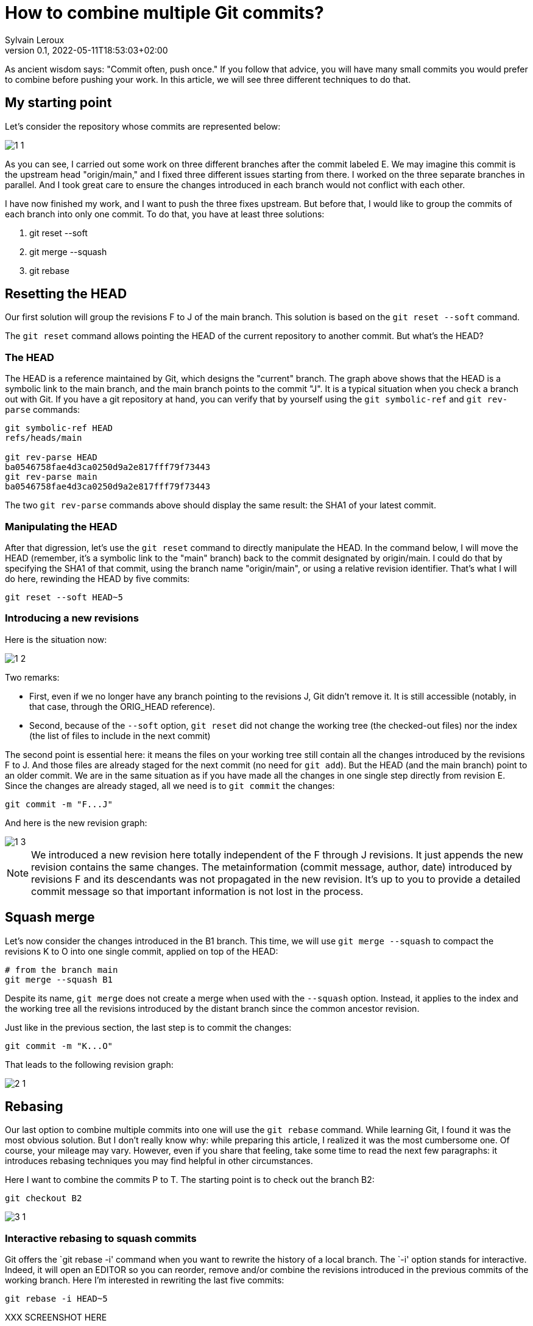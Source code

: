 = How to combine multiple Git commits?
:author: Sylvain Leroux
:pin: -
:revnumber: 0.1
:revdate: 2022-05-11T18:53:03+02:00
:keywords: Git

[.teaser]
As ancient wisdom says: "Commit often, push once." If you follow that advice, you will have many small commits you would prefer to combine before pushing your work. In this article, we will see three different techniques to do that. 

== My starting point
Let's consider the repository whose commits are represented below:

image::1-1.png[]

As you can see, I carried out some work on three different branches after the commit labeled E. We may imagine this commit is the upstream head "origin/main," and I fixed three different issues starting from there. I worked on the three separate branches in parallel. And I took great care to ensure the changes introduced in each branch would not conflict with each other.

I have now finished my work, and I want to push the three fixes upstream. But before that, I would like to group the commits of each branch into only one commit. To do that, you have at least three solutions:

1. git reset --soft
2. git merge --squash
3. git rebase

== Resetting the HEAD
Our first solution will group the revisions F to J of the main branch. This solution is based on the `git reset --soft` command.

The `git reset` command allows pointing the HEAD of the current repository to another commit. But what's the HEAD?

=== The HEAD
The HEAD is a reference maintained by Git, which designs the "current" branch. The graph above shows that the HEAD is a symbolic link to the main branch, and the main branch points to the commit "J". It is a typical situation when you check a branch out with Git. If you have a git repository at hand, you can verify that by yourself using the `git symbolic-ref` and `git rev-parse` commands:

```
git symbolic-ref HEAD
refs/heads/main

git rev-parse HEAD
ba0546758fae4d3ca0250d9a2e817fff79f73443
git rev-parse main
ba0546758fae4d3ca0250d9a2e817fff79f73443
```
The two `git rev-parse` commands above should display the same result: the SHA1 of your latest commit.

=== Manipulating the HEAD
After that digression, let's use the `git reset` command to directly manipulate the HEAD. In the command below, I will move the HEAD (remember, it's a symbolic link to the "main" branch) back to the commit designated by origin/main. I could do that by specifying the SHA1 of that commit, using the branch name "origin/main", or using a relative revision identifier. That's what I will do here, rewinding the HEAD by five commits:

```
git reset --soft HEAD~5
```

=== Introducing a new revisions
Here is the situation now:

image::1-2.png[]

Two remarks:

* First, even if we no longer have any branch pointing to the revisions J, Git didn't remove it. It is still accessible (notably, in that case, through the ORIG_HEAD reference).
* Second, because of the `--soft` option, `git reset` did not change the working tree (the checked-out files) nor the index (the list of files to include in the next commit)

The second point is essential here: it means the files on your working tree still contain all the changes introduced by the revisions F to J. And those files are already staged for the next commit (no need for `git add`). But the HEAD (and the main branch) point to an older commit. We are in the same situation as if you have made all the changes in one single step directly from revision E. Since the changes are already staged, all we need is to `git commit` the changes:

```
git commit -m "F...J"
```
And here is the new revision graph:

image::1-3.png[]

[NOTE]
====
We introduced a new revision here totally independent of the F through J revisions. It just appends the new revision contains the same changes. The metainformation (commit message, author, date) introduced by revisions F and its descendants was not propagated in the new revision. It's up to you to provide a detailed commit message so that important information is not lost in the process. 
====

== Squash merge
Let's now consider the changes introduced in the B1 branch. This time, we will use `git merge --squash` to compact the revisions K to O into one single commit, applied on top of the HEAD:

```
# from the branch main
git merge --squash B1
``` 

Despite its name, `git merge` does not create a merge when used with the `--squash` option. Instead, it applies to the index and the working tree all the revisions introduced by the distant branch since the common ancestor revision.

Just like in the previous section, the last step is to commit the changes:

```
git commit -m "K...O"
``` 

That leads to the following revision graph:

image::2-1.png[]

== Rebasing
Our last option to combine multiple commits into one will use the `git rebase` command. While learning Git, I found it was the most obvious solution. But I don't really know why: while preparing this article, I realized it was the most cumbersome one. Of course, your mileage may vary. However, even if you share that feeling, take some time to read the next few paragraphs: it introduces rebasing techniques you may find helpful in other circumstances.

Here I want to combine the commits P to T. The starting point is to check out the branch B2:

```
git checkout B2
```

image::3-1.png[]

=== Interactive rebasing to squash commits

Git offers the `git rebase -i' command when you want to rewrite the history of a local branch. The `-i' option stands for interactive. Indeed, it will open an EDITOR so you can reorder, remove and/or combine the revisions introduced in the previous commits of the working branch. Here I'm interested in rewriting the last five commits:

```
git rebase -i HEAD~5
```

XXX SCREENSHOT HERE

If the editor, replace the word "pick" with "squash" on the lines two and the followings. As the help message explains, this will meld each marked revision with its direct parent. You probably want to update the commit message too. So I suggest you also replace "pick" with "reword" on the first line.
Once you've saved your modifications, quit the text editor, and Git will start applying the change you requested. If you have asked to update the commit message, Git will present another EDITOR so you can type it.

The revision graph should now look like that:


image::3-2.png[]

Like in the two others solutions explained in this article, we introduced a new commit, combining the changes of several other revisions. Notice how the B2 and HEAD references have changed to point to the newly introduced commit.

=== Rebasing to reapply changes on a new base tip

At this point, it would be tempting to immediately check out the main branch and merge it with B2. But as a postulate, at the start of this article, I stated the three initial sets of changes when independent. So I can apply them sequentially. In other words, I don't really need a merge here: it is enough to apply the `P...T` changes on top of the existing main branch.

Unfortunately, the main branch has changed a lot since the initial development of the P to T revisions. To take that into account, we will issue another `git rebase` command. This time a non-interactive one:

```
git rebase main
```

This command asks Git to change the attaching point of the current branch to the most recent version of the main branch. And indeed:


image::3-3.png[]


=== Fast-forwarding

Now, back to the main branch:

```
git checkout main
```

image::3-4.png[]

And finally, we can advance the HEAD and the main references to point to the `P...T` revision:

```
git merge --ff-only B2
```

I said above I didn't want to introduce a merge (i.e., a commit with several parents). And I still use the `git merge` command!?! Well, if it can `git merge` will perform a *fast-forward* operation instead of a merge. In that case, Git applies the new revisions sequentially on top of the current HEAD. Git will do that automatically by default. So, strictly speaking, no option is required here. However, I still used the `--ff-only` flag to avoid `git merge` falling back to another merge strategy if it can't fast forward. It is a safety net, so `git merge` will fail if it can't fast-forward. Letting me the work of fixing the issue--instead of introducing a merge commit I didn't want.
talk
Here, once again, because my different branches of development were independent, the process went smoothly, resulting in that final graph:


image::3-5.png[]

And here we are: starting from three independent branches developed in parallel with many small commits, we end up with three broader-scoped commits applied sequentially on our main branch, ready to push upstream. 

== Are these "best practices"?
It is always a good idea to have a different branch for each issue you are working on. Notably, the author worked directly in the main branch in the example I used here, something I wouldn't recommend. But that's how it was done in the real-world repository that inspired this post--and that's probably the use case many new (and not so new) Git users will encounter.
I also focussed exclusively on Git while writing this article. In particular, I didn't talk about testing or CI. Of course, you should run all your test suites (or push your changes on the CI platform) at each step. I also recommend rebasing (and re-testing) the individual branches after each change in the main branch--a technique I introduced in the preceding section.


== Conclusion
Of course, in real-world use cases, you won't need to mix the three different solutions presented here. You will probably stick to the one that better suits your workflow. Incidentally, I wasn't exhaustive on the topic. There is at least one other solution implying `git stash`. I will let you investigate that alternative by yourself. As always, don't hesitate to share your findings on social networks!
